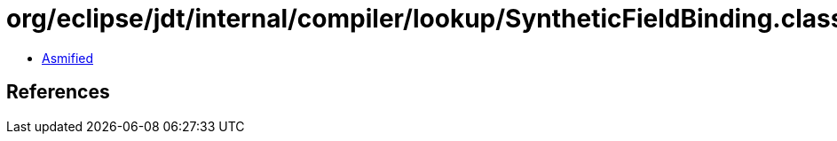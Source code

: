 = org/eclipse/jdt/internal/compiler/lookup/SyntheticFieldBinding.class

 - link:SyntheticFieldBinding-asmified.java[Asmified]

== References

